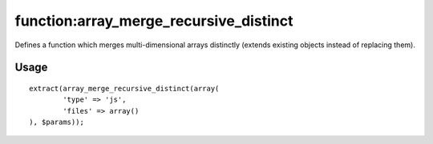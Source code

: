 =======
function:array_merge_recursive_distinct
=======

Defines a function which merges multi-dimensional arrays distinctly (extends existing objects instead of replacing them).

Usage
================

::

	extract(array_merge_recursive_distinct(array(
		'type' => 'js',
		'files' => array()
	), $params));
